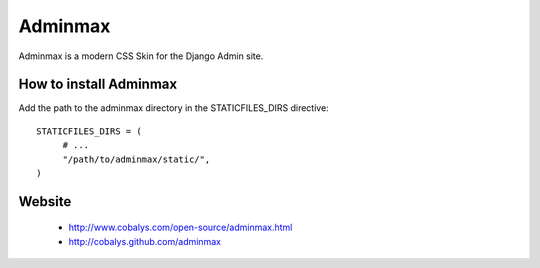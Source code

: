 ========
Adminmax
========

Adminmax is a modern CSS Skin for the Django Admin site. 

How to install Adminmax
-----------------------

Add the path to the adminmax directory in the STATICFILES_DIRS directive::
					
	STATICFILES_DIRS = (
	     # ...
	     "/path/to/adminmax/static/",
	)
    

Website
-------

 * http://www.cobalys.com/open-source/adminmax.html
 * http://cobalys.github.com/adminmax